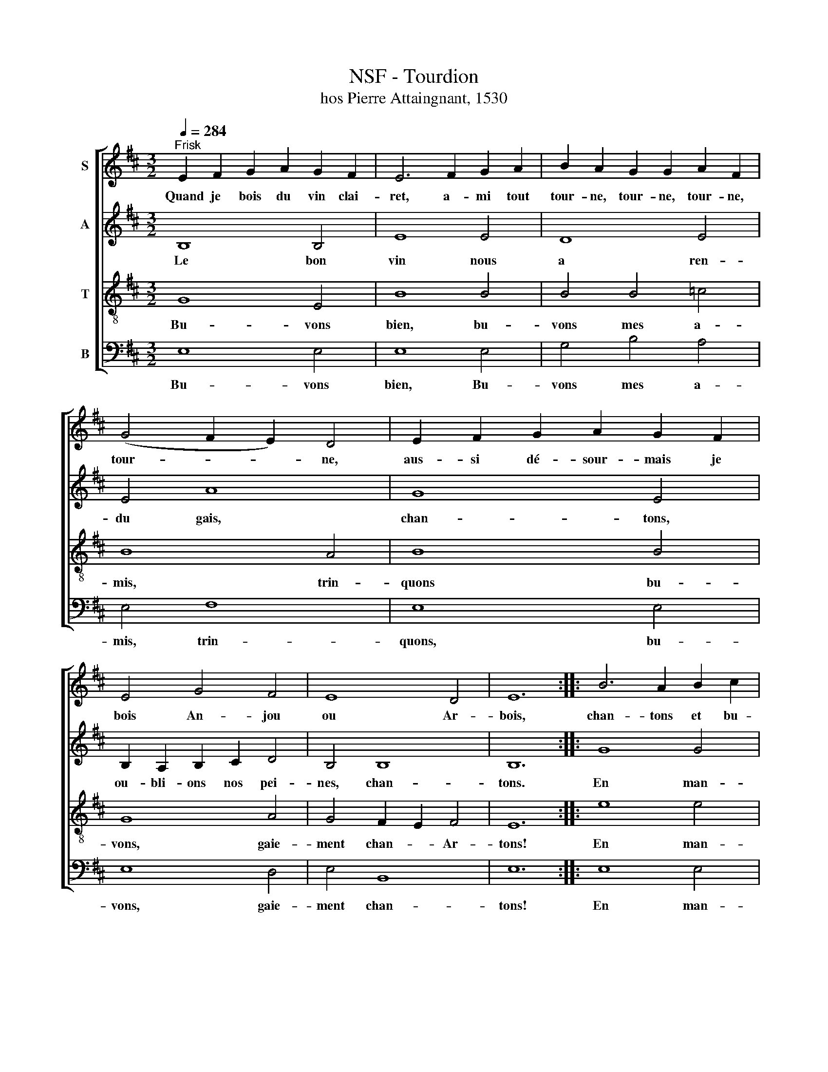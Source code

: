 X:1
T:NSF - Tourdion
T:hos Pierre Attaingnant, 1530
%%score [ 1 2 3 4 ]
L:1/8
Q:1/4=284
M:3/2
K:D
V:1 treble nm="S"
V:2 treble nm="A"
V:3 treble-8 nm="T"
V:4 bass nm="B"
V:1
"^Frisk" E2 F2 G2 A2 G2 F2 | E6 F2 G2 A2 | B2 A2 G2 G2 A2 F2 | (G4 F2 E2) D4 | E2 F2 G2 A2 G2 F2 | %5
w: Quand je bois du vin clai-|ret, a- mi tout|tour- ne, tour- ne, tour- ne,|tour- * * ne,|aus- si dé- sour- mais je|
 E4 G4 F4 | E8 D4 | E12 :: B6 A2 B2 c2 | B8 B4 | d2 c2 B2 A2 G2 F2 | G6 F2 E4 | B6 A2 B2 c2 | %13
w: bois An- jou|ou Ar-|bois,|chan- tons et bu-|vons, à|ce fla- con fai- sons la|guer- * re,|chan- tons et bu-|
 B4 A2 G2 F4 | E8 D4 | E12 :| %16
w: vons, mes a- mis,|bu- vons|donc!|
V:2
 B,8 B,4 | E8 E4 | D8 E4 | E4 A8 | G8 E4 | B,2 A,2 B,2 C2 D4 | B,4 B,8 | B,12 :: G8 G4 | G8 G4 | %10
w: Le bon~|vin~ nous~|a~ ren-|du~ gais,~|chan- tons,~|ou- bli- ons~ nos~ pei-|nes,~ chan-|tons.~|En~ man-|geant~ d'un~|
 F8 F4 | E8 E4 | D8 D4 | D8 D4 | B,4 B,8 | B,12 :| %16
w: gras~ jam-|bon,~ à|ce~ fla-|con~ fai-|sons~ la~|guerre.~|
V:3
 G8 E4 | B8 B4 | B4 B4 =c4 | B8 A4 | B8 B4 | G8 A4 | G4 F2 E2 F4 | E12 :: e8 e4 | d8 d4 | d8 d4 | %11
w: Bu- vons|bien, bu-|vons mes a-|mis, trin-|quons bu-|vons, gaie-|ment chan- * Ar-|tons!|En~ man-|geant~ d'un~|gras~ jam-|
 B8 B4 | B8 B4 | B8 A4 | G4 F8 | E12 :| %16
w: bon,~ à|ce~ fla-|con~ fai-|sons~ la~|guerre.~|
V:4
 E,8 E,4 | E,8 E,4 | G,4 B,4 A,4 | E,4 F,8 | E,8 E,4 | E,8 D,4 | E,4 B,,8 | E,12 :: E,8 E,4 | %9
w: Bu- vons~|bien,~ Bu-|vons mes a-|mis, trin-|quons, bu-|vons, gaie-|ment chan-|tons!|En~ man-|
 G,8 G,4 | D,8 D,4 | E,8 E,4 | G,8 G,4 | G,8 D,4 | E,4 B,,8 | E,12 :| %16
w: geant~ d'un~|gras~ jam-|bon,~ à|ce~ fla-|con~ fai-|sons~ la~|guerre.~|

